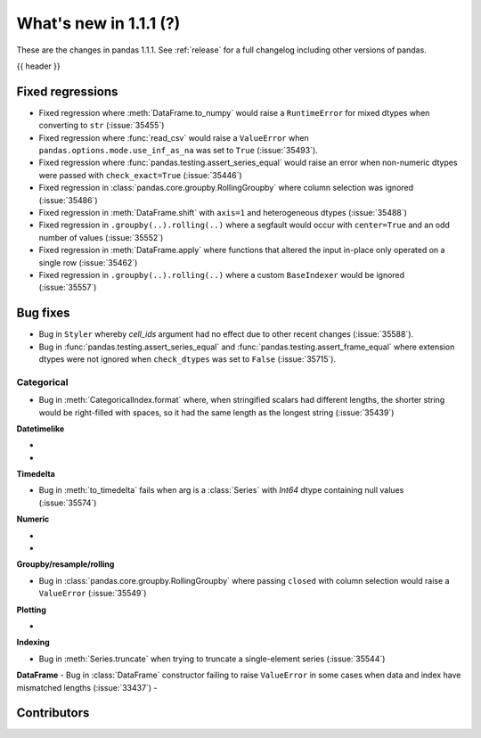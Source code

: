 .. _whatsnew_111:

What's new in 1.1.1 (?)
-----------------------

These are the changes in pandas 1.1.1. See :ref:`release` for a full changelog
including other versions of pandas.

{{ header }}

.. ---------------------------------------------------------------------------

.. _whatsnew_111.regressions:

Fixed regressions
~~~~~~~~~~~~~~~~~

- Fixed regression where :meth:`DataFrame.to_numpy` would raise a ``RuntimeError`` for mixed dtypes when converting to ``str`` (:issue:`35455`)
- Fixed regression where :func:`read_csv` would raise a ``ValueError`` when ``pandas.options.mode.use_inf_as_na`` was set to ``True`` (:issue:`35493`).
- Fixed regression where :func:`pandas.testing.assert_series_equal` would raise an error when non-numeric dtypes were passed with ``check_exact=True`` (:issue:`35446`)
- Fixed regression in :class:`pandas.core.groupby.RollingGroupby` where column selection was ignored (:issue:`35486`)
- Fixed regression in :meth:`DataFrame.shift` with ``axis=1`` and heterogeneous dtypes (:issue:`35488`)
- Fixed regression in ``.groupby(..).rolling(..)`` where a segfault would occur with ``center=True`` and an odd number of values (:issue:`35552`)
- Fixed regression in :meth:`DataFrame.apply` where functions that altered the input in-place only operated on a single row (:issue:`35462`)
- Fixed regression in ``.groupby(..).rolling(..)`` where a custom ``BaseIndexer`` would be ignored (:issue:`35557`)

.. ---------------------------------------------------------------------------

.. _whatsnew_111.bug_fixes:

Bug fixes
~~~~~~~~~

- Bug in ``Styler`` whereby `cell_ids` argument had no effect due to other recent changes (:issue:`35588`).
- Bug in :func:`pandas.testing.assert_series_equal` and :func:`pandas.testing.assert_frame_equal` where extension dtypes were not ignored when ``check_dtypes`` was set to ``False`` (:issue:`35715`).

Categorical
^^^^^^^^^^^

- Bug in :meth:`CategoricalIndex.format` where, when stringified scalars had different lengths, the shorter string would be right-filled with spaces, so it had the same length as the longest string (:issue:`35439`)


**Datetimelike**

-
-

**Timedelta**

- Bug in :meth:`to_timedelta` fails when arg is a :class:`Series` with `Int64` dtype containing null values (:issue:`35574`)


**Numeric**

-
-

**Groupby/resample/rolling**

- Bug in :class:`pandas.core.groupby.RollingGroupby` where passing ``closed`` with column selection would raise a ``ValueError`` (:issue:`35549`)

**Plotting**

-

**Indexing**

- Bug in :meth:`Series.truncate` when trying to truncate a single-element series (:issue:`35544`)

**DataFrame**
- Bug in :class:`DataFrame` constructor failing to raise ``ValueError`` in some cases when data and index have mismatched lengths (:issue:`33437`)
-

.. ---------------------------------------------------------------------------

.. _whatsnew_111.contributors:

Contributors
~~~~~~~~~~~~

.. contributors:: v1.1.0..v1.1.1|HEAD
